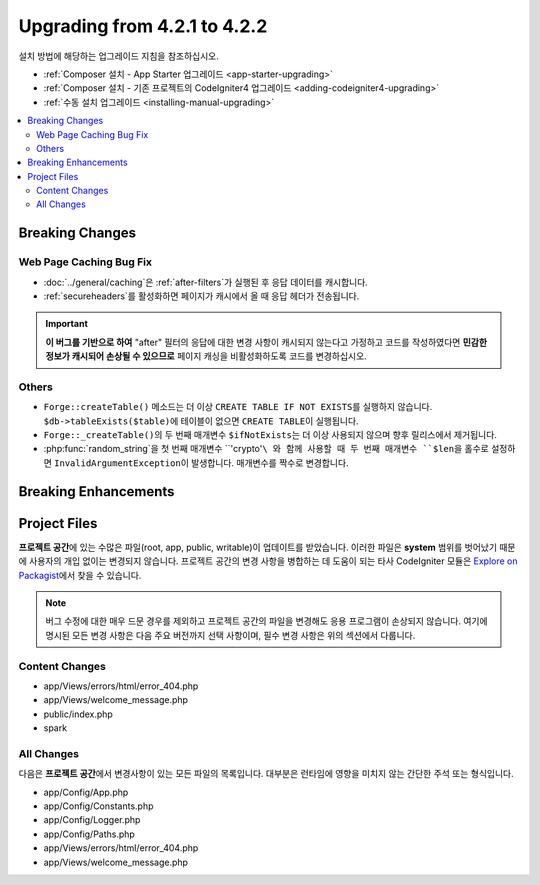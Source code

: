 #############################
Upgrading from 4.2.1 to 4.2.2
#############################

설치 방법에 해당하는 업그레이드 지침을 참조하십시오.

- :ref:`Composer 설치 - App Starter 업그레이드 <app-starter-upgrading>`
- :ref:`Composer 설치 - 기존 프로젝트의 CodeIgniter4 업그레이드 <adding-codeigniter4-upgrading>`
- :ref:`수동 설치 업그레이드 <installing-manual-upgrading>`

.. contents::
    :local:
    :depth: 2

Breaking Changes
****************

Web Page Caching Bug Fix
========================

- :doc:`../general/caching`\ 은 :ref:`after-filters`\ 가 실행된 후 응답 데이터를 캐시합니다.
- :ref:`secureheaders`\ 를 활성화하면 페이지가 캐시에서 올 때 응답 헤더가 전송됩니다.

.. important:: **이 버그를 기반으로 하여** "after" 필터의 응답에 대한 변경 사항이 캐시되지 않는다고 가정하고  코드를 작성하였다면 **민감한 정보가 캐시되어 손상될 수 있으므로** 페이지 캐싱을 비활성화하도록 코드를 변경하십시오.

Others
======

- ``Forge::createTable()`` 메소드는 더 이상 ``CREATE TABLE IF NOT EXISTS``\ 를 실행하지 않습니다. ``$db->tableExists($table)``\ 에 테이블이 없으면 ``CREATE TABLE``\ 이 실행됩니다.
- ``Forge::_createTable()``\ 의 두 번째 매개변수 ``$ifNotExists``\ 는 더 이상 사용되지 않으며 향후 릴리스에서 제거됩니다.
- :php:func:`random_string`을 첫 번째 매개변수 ``'crypto'``\ 와 함께 사용할 때 두 번째 매개변수 ``$len``\ 을 홀수로 설정하면 ``InvalidArgumentException``\ 이 발생합니다. 매개변수를 짝수로 변경합니다.

Breaking Enhancements
*********************


Project Files
*************

**프로젝트 공간**\ 에 있는 수많은 파일(root, app, public, writable)이 업데이트를 받았습니다.
이러한 파일은 **system** 범위를 벗어났기 때문에 사용자의 개입 없이는 변경되지 않습니다.
프로젝트 공간의 변경 사항을 병합하는 데 도움이 되는 타사 CodeIgniter 모듈은 `Explore on Packagist <https://packagist.org/explore/?query=codeigniter4%20updates>`_\ 에서 찾을 수 있습니다.

.. note:: 버그 수정에 대한 매우 드문 경우를 제외하고 프로젝트 공간의 파일을 변경해도 응용 프로그램이 손상되지 않습니다.
    여기에 명시된 모든 변경 사항은 다음 주요 버전까지 선택 사항이며, 필수 변경 사항은 위의 섹션에서 다룹니다.


Content Changes
===============

* app/Views/errors/html/error_404.php
* app/Views/welcome_message.php
* public/index.php
* spark

All Changes
===========

다음은 **프로젝트 공간**\ 에서 변경사항이 있는 모든 파일의 목록입니다. 대부분은 런타임에 영향을 미치지 않는 간단한 주석 또는 형식입니다.

* app/Config/App.php
* app/Config/Constants.php
* app/Config/Logger.php
* app/Config/Paths.php
* app/Views/errors/html/error_404.php
* app/Views/welcome_message.php
